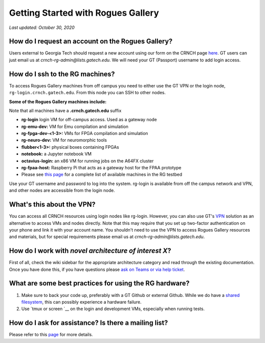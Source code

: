 ============
Getting Started with Rogues Gallery
============

*Last updated: October 30, 2020*

How do I request an account on the Rogues Gallery?
--------------------------------------------------

Users external to Georgia Tech should request a new account using our form on the CRNCH page
`here <http://crnch.gatech.edu/request-rogues-access>`__. GT users can just email
us at *crnch-rg-admin@lists.gatech.edu*. We will need your GT (Passport) username 
to add login access.

How do I ssh to the RG machines?
--------------------------------

To access Rogues Gallery machines from off campus you need to either use the GT VPN or the
login node, ``rg-login.crnch.gatech.edu``. From this node you can SSH to
other nodes.

**Some of the Rogues Gallery machines include:**

Note that all machines have a **.crnch.gatech.edu** suffix

-  **rg-login** login VM for off-campus access. Used
   as a gateway node
-  **rg-emu-dev:** VM for Emu compilation and
   simulation
-  **rg-fpga-dev-<1-3>:** VMs for FPGA compilation and
   simulation
-  **rg-neuro-dev:** VM for neuromorphic tools
-  **flubber<1-3>:** physical boxes containing FPGAs
-  **notebook:** a Jupyter notebook VM
-  **octavius-login:** an x86 VM for running jobs on the A64FX cluster
-  **rg-fpaa-host:** Raspberry Pi that acts as a
   gateway host for the FPAA prototype
-  Please see `this
   page <https://github.gatech.edu/crnch-rg/rogues-docs/wiki/RG-Hardware>`__
   for a complete list of available machines in the RG testbed

Use your GT username and password to log into the system. rg-login is
available from off the campus network and VPN, and other nodes are
accessible from the login node.

What's this about the VPN?
--------------------------

You can access all CRNCH resources using login nodes like rg-login. However, you can
also use GT's
`VPN <https://faq.oit.gatech.edu/content/how-do-i-get-started-campus-vpn>`__
solution as an alternative to access VMs and nodes directly. Note that this may require that you set up two-factor
authentication on your phone and link it with your account name. You
shouldn't need to use the VPN to access Rogues Gallery resources and
materials, but for special requirements please email us at
*crnch-rg-admin@lists.gatech.edu*.

How do I work with *novel architecture of interest X*?
------------------------------------------------------

First of all, check the wiki sidebar for the appropriate architecture
category and read through the existing documentation. Once you have done
this, if you have questions please `ask on Teams or via help
ticket <https://github.gatech.edu/crnch-rg/rogues-docs/wiki/RG-Mailing-Lists-and-Requesting-Help>`__.

What are some best practices for using the RG hardware?
-------------------------------------------------------

1. Make sure to back your code up, preferably with a GT Github or
   external Github. While we do have a `shared
   filesystem <https://github.gatech.edu/crnch-rg/rogues-docs/wiki/RG-Filesystems>`__,
   this can possibly experience a hardware failure.
2. Use `tmux or
   screen `__
   on the login and development VMs, especially when running tests.

How do I ask for assistance? Is there a mailing list?
-----------------------------------------------------

Please refer to this
`page <https://github.gatech.edu/crnch-rg/rogues-docs/wiki/RG-Mailing-Lists-and-Requesting-Help>`__
for more details.
